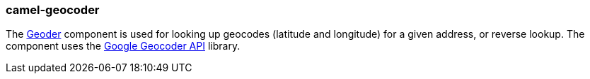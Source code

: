 ### camel-geocoder

The http://camel.apache.org/geocoder.html[Geoder,window=_blank] component is used for looking up geocodes (latitude and longitude) for a given address, or reverse lookup. The component uses the https://code.google.com/archive/p/geocoder-java[Google Geocoder API,window=_blank] library.

